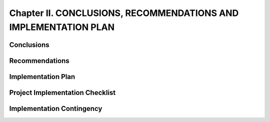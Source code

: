 Chapter II. CONCLUSIONS, RECOMMENDATIONS AND IMPLEMENTATION PLAN
================================================================

Conclusions
-----------

Recommendations
---------------

Implementation Plan
-------------------

Project Implementation Checklist
--------------------------------

Implementation Contingency
--------------------------
